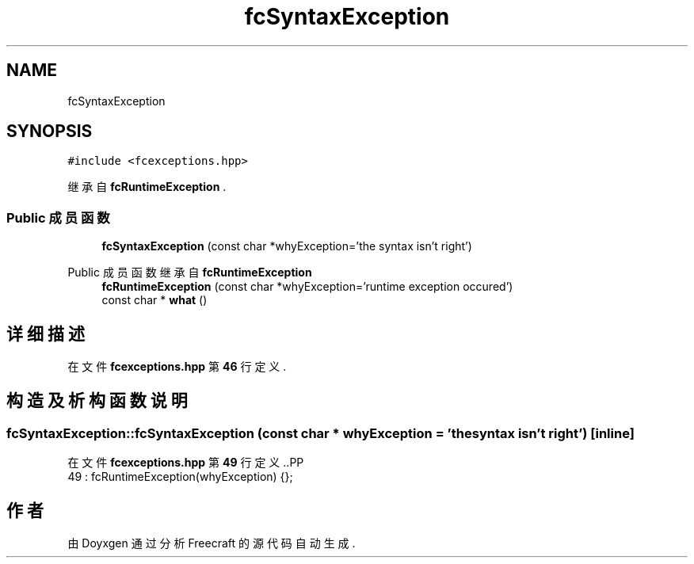 .TH "fcSyntaxException" 3 "2023年 一月 25日 星期三" "Version 00.01a07-dbg" "Freecraft" \" -*- nroff -*-
.ad l
.nh
.SH NAME
fcSyntaxException
.SH SYNOPSIS
.br
.PP
.PP
\fC#include <fcexceptions\&.hpp>\fP
.PP
继承自 \fBfcRuntimeException\fP \&.
.SS "Public 成员函数"

.in +1c
.ti -1c
.RI "\fBfcSyntaxException\fP (const char *whyException='the syntax isn't right')"
.br
.in -1c

Public 成员函数 继承自 \fBfcRuntimeException\fP
.in +1c
.ti -1c
.RI "\fBfcRuntimeException\fP (const char *whyException='runtime exception occured')"
.br
.ti -1c
.RI "const char * \fBwhat\fP ()"
.br
.in -1c
.SH "详细描述"
.PP 
在文件 \fBfcexceptions\&.hpp\fP 第 \fB46\fP 行定义\&.
.SH "构造及析构函数说明"
.PP 
.SS "fcSyntaxException::fcSyntaxException (const char * whyException = \fC'the syntax isn't right'\fP)\fC [inline]\fP"

.PP
在文件 \fBfcexceptions\&.hpp\fP 第 \fB49\fP 行定义\&..PP
.nf
49 : fcRuntimeException(whyException) {};
.fi


.SH "作者"
.PP 
由 Doyxgen 通过分析 Freecraft 的 源代码自动生成\&.
